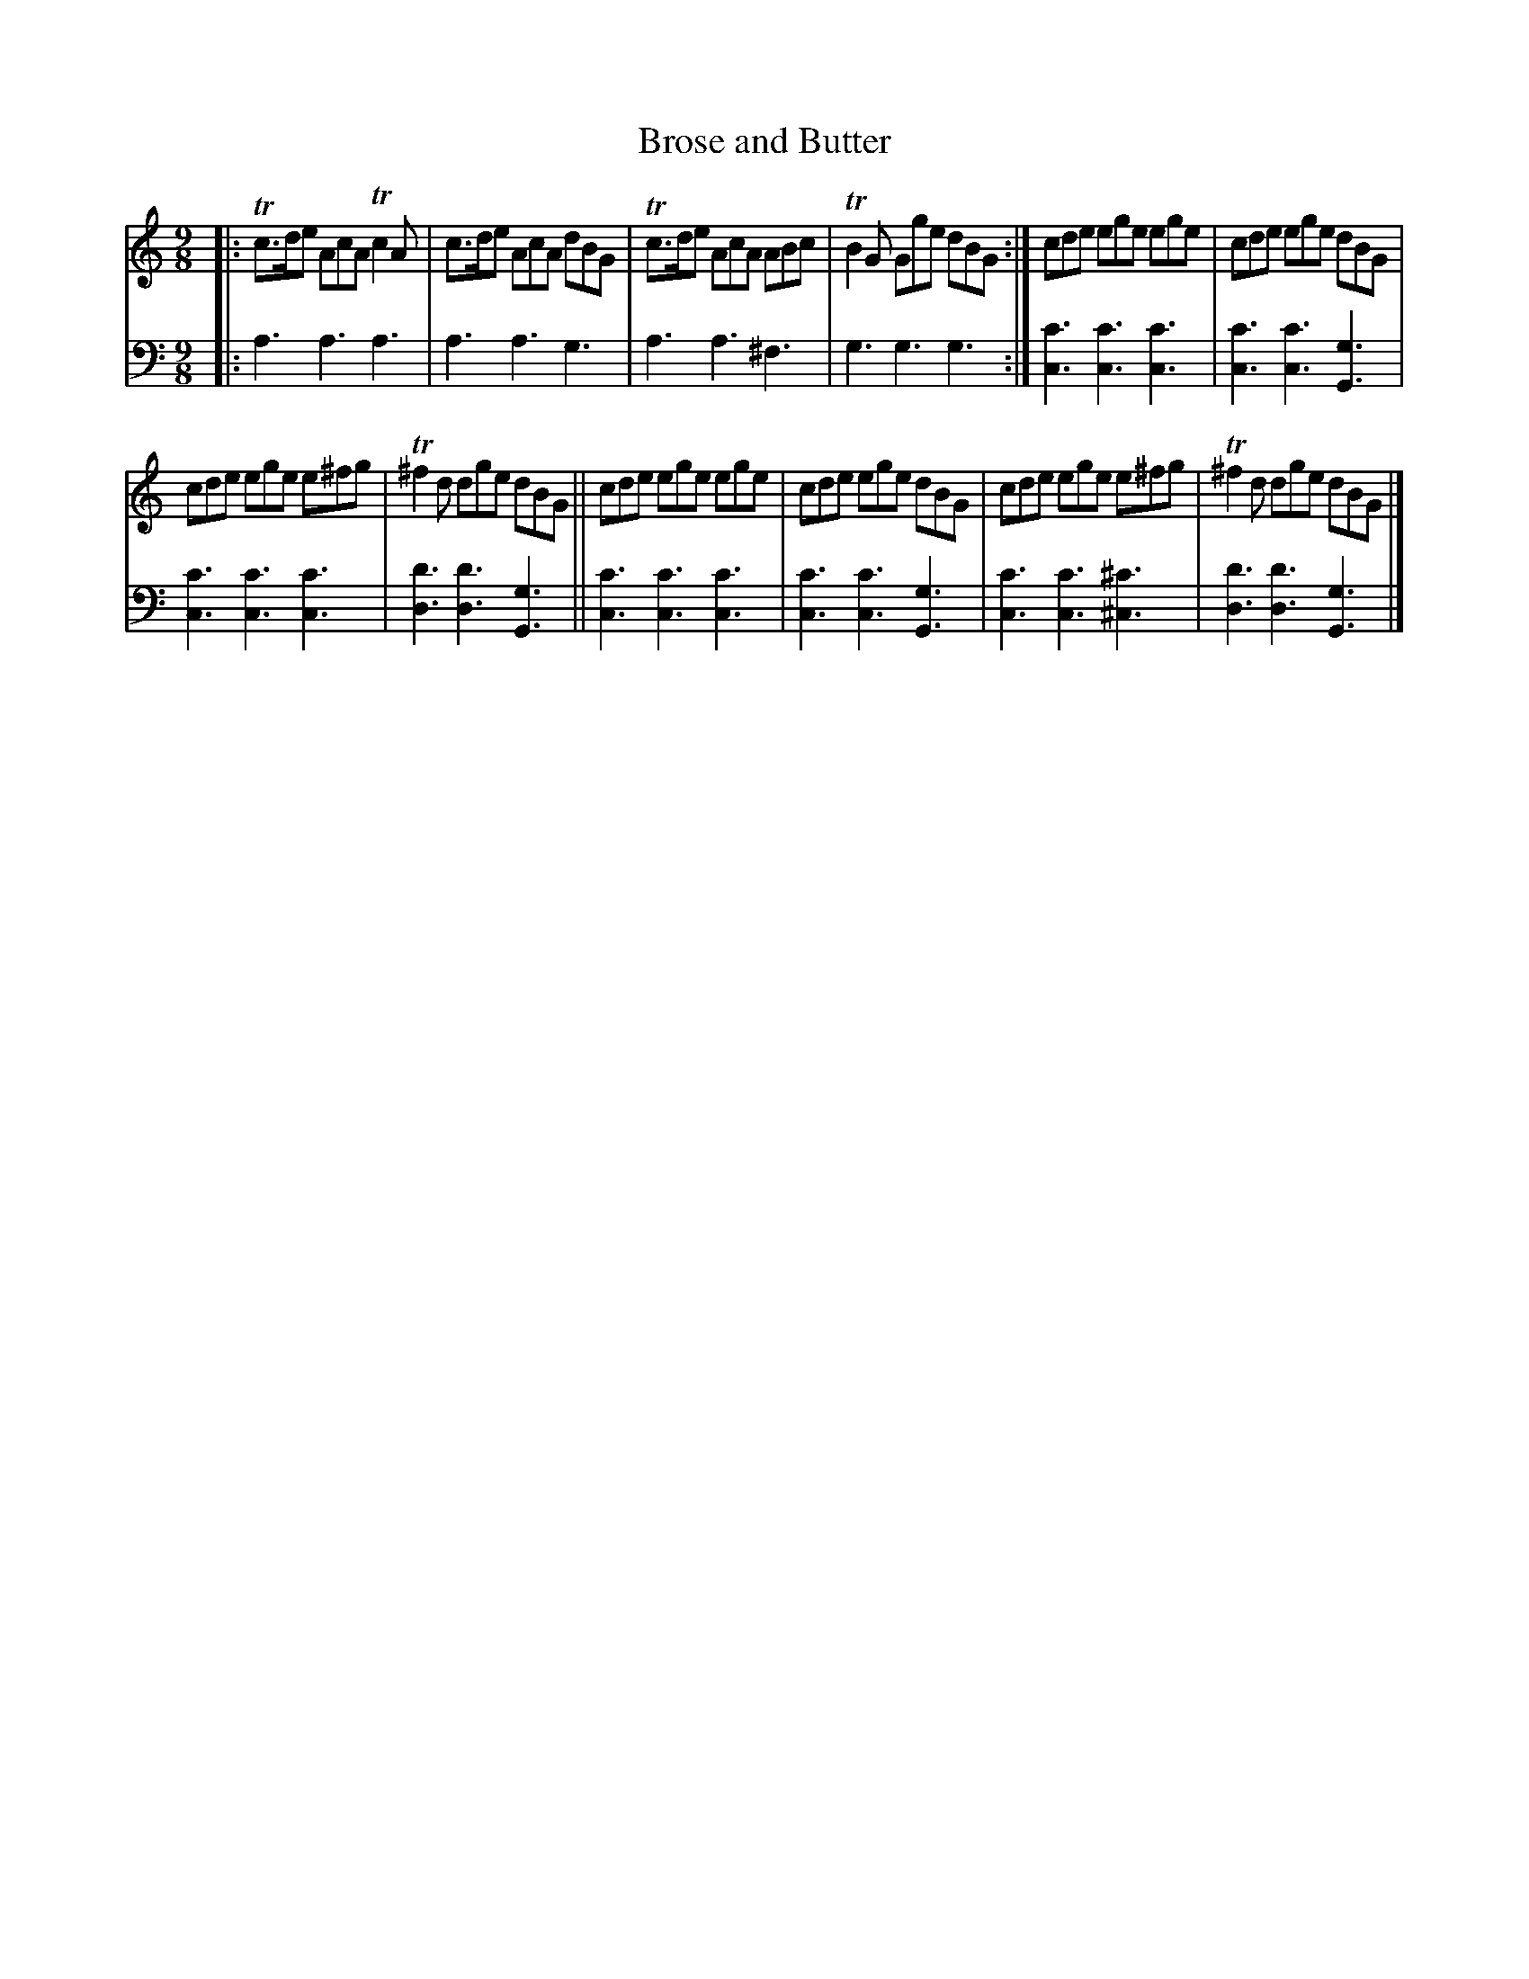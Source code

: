 X: 1222
T: Brose and Butter
%R: slip-jig
B: Niel Gow & Sons "Complete Repository" v.1 p.22 #2
Z: 2021 John Chambers <jc:trillian.mit.edu>
M: 9/8
L: 1/8
K: Am
% - - - - - - - - - -
% Voice 1 formatted for proofreading.
V: 1 staves=2
|:\
Tc>de AcA Tc2A | c>de AcA dBG | Tc>de AcA ABc | TB2G Gge dBG :| cde ege ege | cde ege dBG |
cde ege e^fg | T^f2d dge dBG || cde ege ege | cde ege dBG | cde ege e^fg | T^f2d dge dBG |]
% - - - - - - - - - -
% Voice 2 preserves the book's staff layout.
V: 2 clef=bass middle=d
|:\
a3 a3 a3 | a3 a3 g3 | a3 a3 ^f3 | g3 g3 g3 :|\
[c'3c3] [c'3c3] [c'3c3] | [c'3c3] [c'3c3] [g3G3] |
[c'3c3] [c'3c3] [c'3c3] | [d'3d3] [d'3d3] [g3G3] ||\
[c'3c3] [c'3c3] [c'3c3] | [c'3c3] [c'3c3] [g3G3] |\
[c'3c3] [c'3c3] [^c'3^c3] | [d'3d3] [d'3d3] [g3G3] |]

